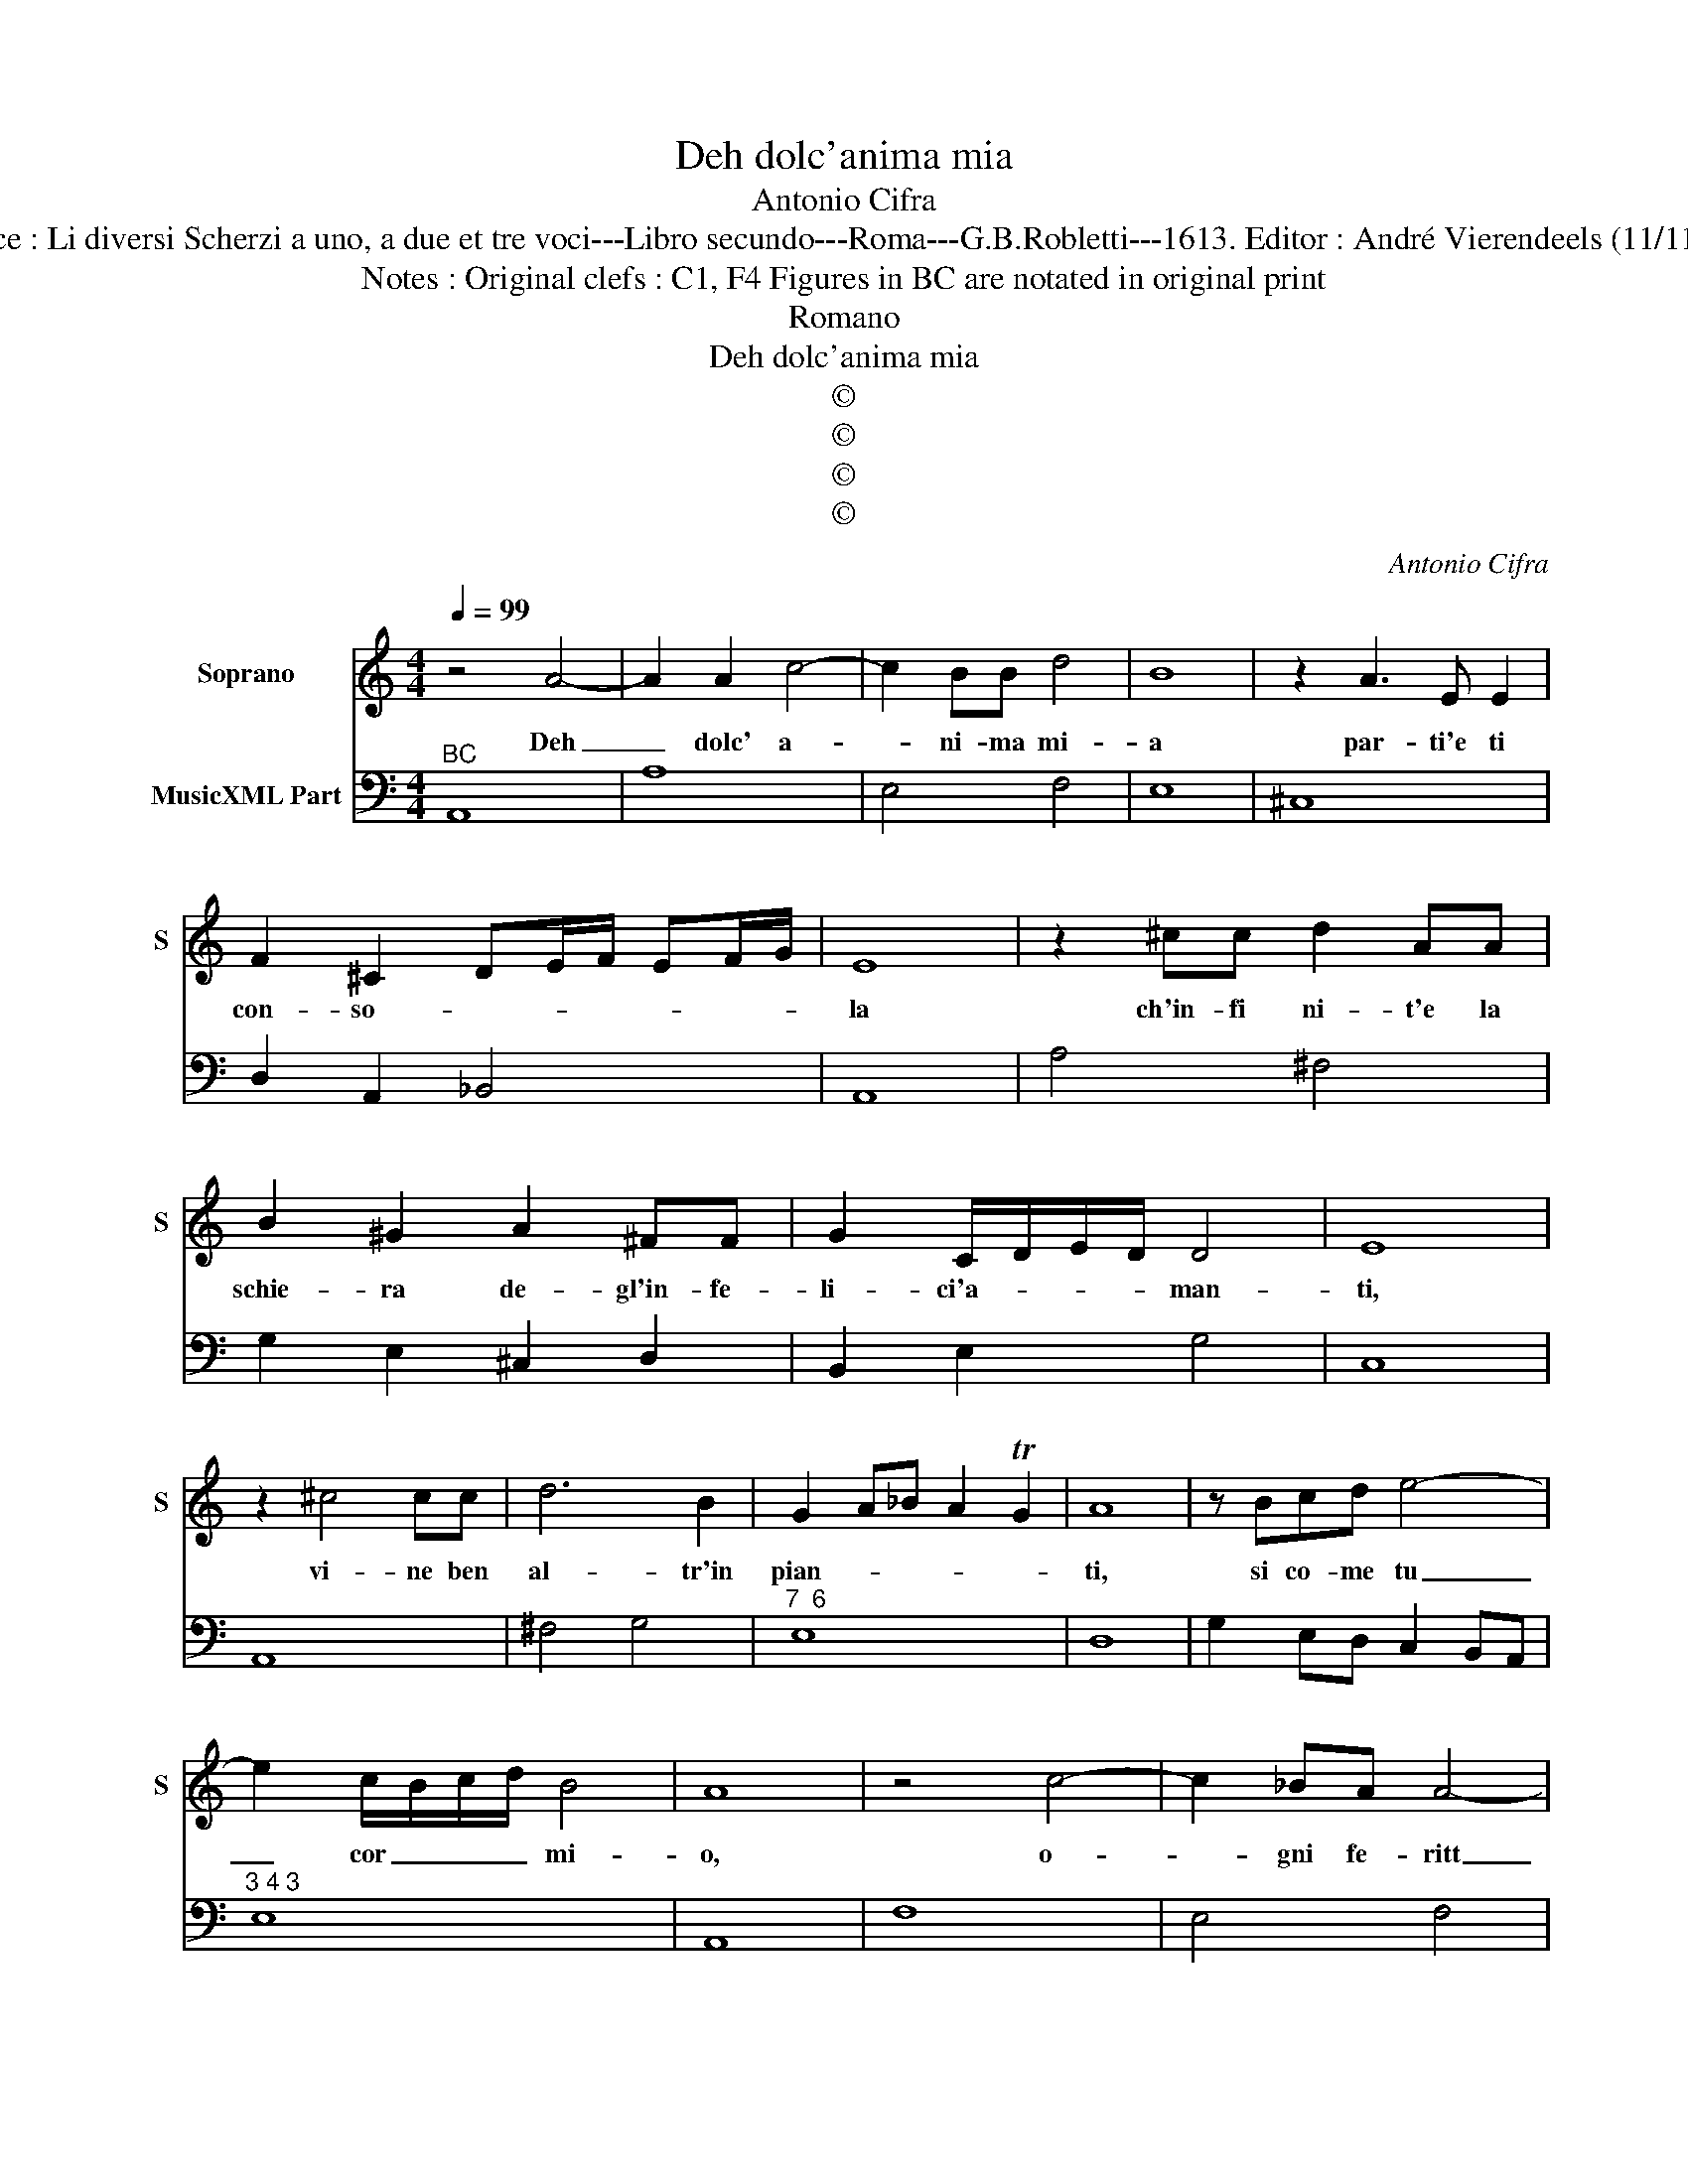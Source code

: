 X:1
T:Deh dolc'anima mia
T:Antonio Cifra
T:Source : Li diversi Scherzi a uno, a due et tre voci---Libro secundo---Roma---G.B.Robletti---1613. Editor : André Vierendeels (11/11/16).
T:Notes : Original clefs : C1, F4 Figures in BC are notated in original print
T:Romano
T:Deh dolc'anima mia
T:©
T:©
T:©
T:©
C:Antonio Cifra
Z:©
%%score 1 2
L:1/8
Q:1/4=99
M:4/4
K:C
V:1 treble nm="Soprano" snm="S"
V:2 bass nm="MusicXML Part"
V:1
 z4 A4- | A2 A2 c4- | c2 BB d4 | B8 | z2 A3 E E2 | F2 ^C2 DE/F/ EF/G/ | E8 | z2 ^cc d2 AA | %8
w: Deh|_ dolc' a-|* ni- ma mi-|a|par- ti'e ti|con- so- * * * * * *|la|ch'in- fi ni- t'e la|
 B2 ^G2 A2 ^FF | G2 C/D/E/D/ D4 | E8 | z2 ^c4 cc | d6 B2 | G2 A_B A2 TG2 | A8 | z Bcd e4- | %16
w: schie- ra de- gl'in- fe-|li- ci'a- * * * man-|ti,|vi- ne ben|al- tr'in|pian- * * * *|ti,|si co- me tu|
 e2 c/B/c/d/ B4 | A8 | z4 c4- | c2 _BA A4- | A2 G2 A3 E | ^F2 F2 G4- | G4 ^F4 | GBdc BcBA | %24
w: _ cor _ _ _ mi-|o,|o-|* gni fe- ritt|_ ha se- co'il|suo do- lo-||re, ne sei ti so- lo'à la- gri-|
 G4 z ced | cdcB AB/c/ d2- | d c/B/ c/B/c/d/ B4 | A8 | z4 e4- | e2 dc c3 B | d2 A2 BB c2- | %31
w: mar, ne sei tu|so- lo'à la- gri- mar _ _ _|_ d'A- * * * * * mo-|re,|o|_ gni fe- rit' ha|se- co'il suo do- lo-|
 c2 B2 cEGF | EFED C4 | z AcB A_BAG | F/G/A/G/ A/F/G/A/ D/E/F/G/ A/B/c/B/ | %35
w: * * re, ne sei tu|so- lo'à la- gri- mar,|ne sei tu so- lo'à la- gri-|mar _ _ _ _ _ _ _ _ _ _ _ _ _ _ _|
 ^G/A/B/A/ B/G/A/B/ E/F/G/A/ B/c/d/e/- | e c/B/ c/B/d/c/ B4 | A8 |] %38
w: _ _ _ _ _ _ _ _ _ _ _ _ _ _ _ _|* d'A- * * * * * mo-|re.|
V:2
"^BC" A,,8 | A,8 | E,4 F,4 | E,8 | ^C,8 | D,2 A,,2 _B,,4 | A,,8 | A,4 ^F,4 | G,2 E,2 ^C,2 D,2 | %9
 B,,2 E,2 G,4 | C,8 | A,,8 | ^F,4 G,4 |"^7  6" E,8 | D,8 | G,2 E,D, C,2 B,,A,, |"^3 4 3" E,8 | %17
 A,,8 | F,8 | E,4 F,4 |"^4 3" C,8 |"^6" D,4 B,,4 |"^7 6" A,,8 | G,,4 G,E,G,F, | E,F,E,D, C,3 B,, | %25
 A,,4 F,4 | E,8 | A,,8 | A,8 | ^G,4 A,2 E,2 | ^F,4 G,2 E,2 | D,4 C,4- | C,A,,C,B,, A,,_B,,A,,G,, | %33
 F,,4 F,D,F,E, | D,8 | E,8- | E,8 | A,,8 |] %38

